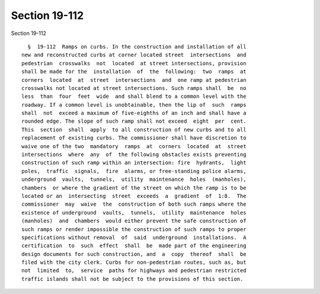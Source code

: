Section 19-112
==============

Section 19-112 ::    
        
     
        §  19-112  Ramps on curbs. In the construction and installation of all
      new and reconstructed curbs at corner located street  intersections  and
      pedestrian  crosswalks  not  located  at street intersections, provision
      shall be made for the  installation  of  the  following:  two  ramps  at
      corners  located  at  street  intersections  and  one ramp at pedestrian
      crosswalks not located at street intersections. Such ramps shall  be  no
      less  than  four  feet  wide  and shall blend to a common level with the
      roadway. If a common level is unobtainable, then the lip of  such  ramps
      shall  not  exceed a maximum of five-eighths of an inch and shall have a
      rounded edge. The slope of such ramp shall not exceed  eight  per  cent.
      This  section  shall  apply  to all construction of new curbs and to all
      replacement of existing curbs. The commissioner shall have discretion to
      waive one of the two  mandatory  ramps  at  corners  located  at  street
      intersections  where  any  of  the following obstacles exists preventing
      construction of such ramp within an intersection: fire  hydrants,  light
      poles,  traffic  signals,  fire  alarms, or free-standing police alarms,
      underground  vaults,  tunnels,  utility  maintenance  holes  (manholes),
      chambers  or where the gradient of the street on which the ramp is to be
      located or an  intersecting  street  exceeds  a  gradient  of  1:8.  The
      commissioner  may  waive  the  construction of both such ramps where the
      existence of underground  vaults,  tunnels,  utility  maintenance  holes
      (manholes)  and  chambers  would either prevent the safe construction of
      such ramps or render impossible the construction of such ramps to proper
      specifications without removal  of  said  underground  installations.  A
      certification  to  such  effect  shall  be  made part of the engineering
      design documents for such construction, and  a  copy  thereof  shall  be
      filed with the city clerk. Curbs for non-pedestrian routes, such as, but
      not  limited  to,  service  paths for highways and pedestrian restricted
      traffic islands shall not be subject to the provisions of this section.
    
    
    
    
    
    
    
